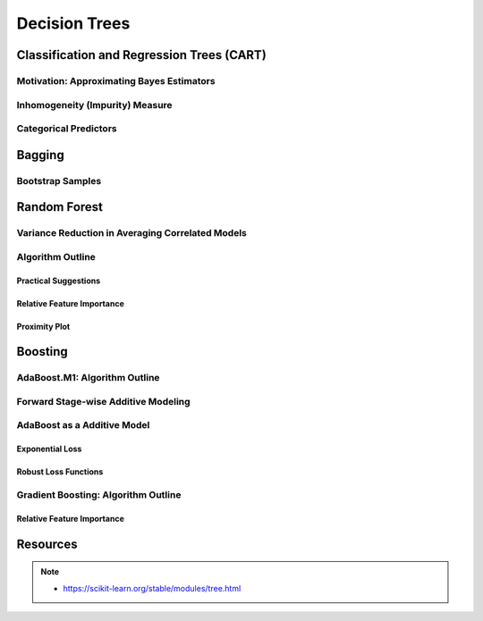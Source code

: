 ###################################################################################
Decision Trees
###################################################################################

***********************************************************************************
Classification and Regression Trees (CART)
***********************************************************************************
Motivation: Approximating Bayes Estimators
===================================================================================
Inhomogeneity (Impurity) Measure
===================================================================================
Categorical Predictors
===================================================================================

***********************************************************************************
Bagging
***********************************************************************************
Bootstrap Samples
===================================================================================

***********************************************************************************
Random Forest
***********************************************************************************
Variance Reduction in Averaging Correlated Models
===================================================================================
Algorithm Outline
===================================================================================
Practical Suggestions
-----------------------------------------------------------------------------------
Relative Feature Importance
-----------------------------------------------------------------------------------
Proximity Plot
-----------------------------------------------------------------------------------

***********************************************************************************
Boosting
***********************************************************************************
AdaBoost.M1: Algorithm Outline
===================================================================================
Forward Stage-wise Additive Modeling
===================================================================================
AdaBoost as a Additive Model
===================================================================================
Exponential Loss
-----------------------------------------------------------------------------------
Robust Loss Functions
-----------------------------------------------------------------------------------
Gradient Boosting: Algorithm Outline
===================================================================================
Relative Feature Importance
-----------------------------------------------------------------------------------

***********************************************************************************
Resources
***********************************************************************************
.. note::
  * https://scikit-learn.org/stable/modules/tree.html
